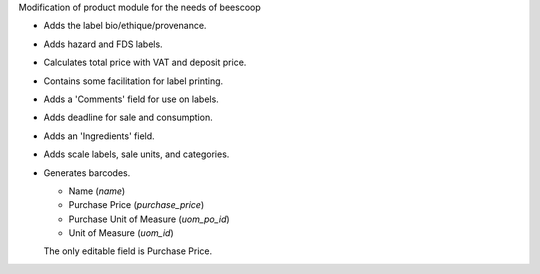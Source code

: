 Modification of product module for the needs of beescoop

- Adds the label bio/ethique/provenance.
- Adds hazard and FDS labels.
- Calculates total price with VAT and deposit price.
- Contains some facilitation for label printing.
- Adds a 'Comments' field for use on labels.
- Adds deadline for sale and consumption.
- Adds an 'Ingredients' field.
- Adds scale labels, sale units, and categories.
- Generates barcodes.

  - Name (`name`)
  - Purchase Price (`purchase_price`)
  - Purchase Unit of Measure (`uom_po_id`)
  - Unit of Measure (`uom_id`)

  The only editable field is Purchase Price.
